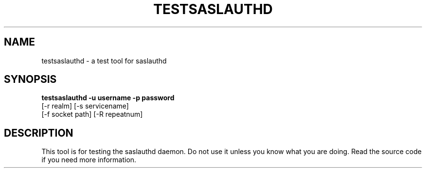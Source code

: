 .\" testsaslauthd - SASL2 test tool
.\" Dima Barsky 23/12/2002
.\"

.\"
.TH TESTSASLAUTHD 8 "December 23, 2002" "CMU SASL"
.SH NAME
testsaslauthd \- a test tool for saslauthd
.SH SYNOPSIS
.B testsaslauthd -u username -p password
              [-r realm] [-s servicename]
              [-f socket path] [-R repeatnum]

.SH DESCRIPTION
This tool is for testing the saslauthd daemon. Do not use it unless you 
know what you are doing. Read the source code if you need more information.
